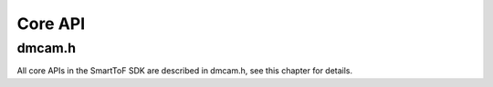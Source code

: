 .. _doc-Api:

Core API
=============

dmcam.h
-----------

All core APIs in the SmartToF SDK are described in dmcam.h, see this chapter for details.

.. doxygenfile:: dmcam.h